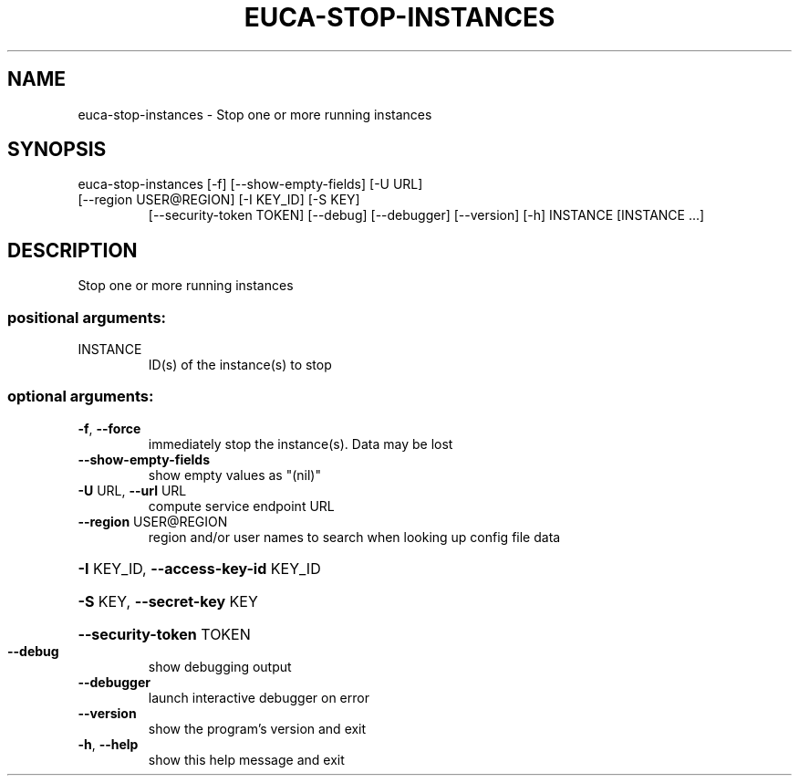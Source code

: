 .\" DO NOT MODIFY THIS FILE!  It was generated by help2man 1.47.3.
.TH EUCA-STOP-INSTANCES "1" "December 2016" "euca2ools 3.4" "User Commands"
.SH NAME
euca-stop-instances \- Stop one or more running instances
.SH SYNOPSIS
euca\-stop\-instances [\-f] [\-\-show\-empty\-fields] [\-U URL]
.TP
[\-\-region USER@REGION] [\-I KEY_ID] [\-S KEY]
[\-\-security\-token TOKEN] [\-\-debug] [\-\-debugger]
[\-\-version] [\-h]
INSTANCE [INSTANCE ...]
.SH DESCRIPTION
Stop one or more running instances
.SS "positional arguments:"
.TP
INSTANCE
ID(s) of the instance(s) to stop
.SS "optional arguments:"
.TP
\fB\-f\fR, \fB\-\-force\fR
immediately stop the instance(s). Data may be lost
.TP
\fB\-\-show\-empty\-fields\fR
show empty values as "(nil)"
.TP
\fB\-U\fR URL, \fB\-\-url\fR URL
compute service endpoint URL
.TP
\fB\-\-region\fR USER@REGION
region and/or user names to search when looking up
config file data
.HP
\fB\-I\fR KEY_ID, \fB\-\-access\-key\-id\fR KEY_ID
.HP
\fB\-S\fR KEY, \fB\-\-secret\-key\fR KEY
.HP
\fB\-\-security\-token\fR TOKEN
.TP
\fB\-\-debug\fR
show debugging output
.TP
\fB\-\-debugger\fR
launch interactive debugger on error
.TP
\fB\-\-version\fR
show the program's version and exit
.TP
\fB\-h\fR, \fB\-\-help\fR
show this help message and exit
